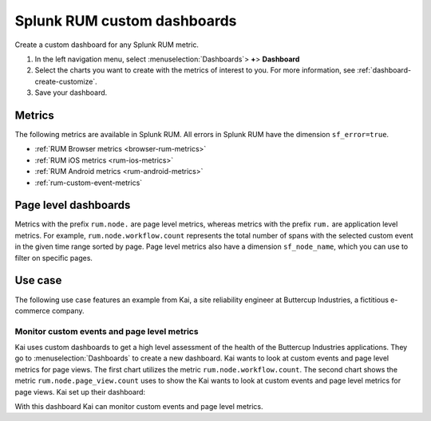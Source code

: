 .. _rum-custom-dashboards:

************************************************************
Splunk RUM custom dashboards 
************************************************************

.. meta::
   :description: Create custom dashboards in Splunk RUM to track application metrics that are most relevant to your business. 

Create a custom dashboard for any Splunk RUM metric. 


1. In the left navigation menu, select :menuselection:`Dashboards`> :strong:`+`> :strong:`Dashboard`
2. Select the charts you want to create with the metrics of interest to you. For more information, see :ref:`dashboard-create-customize`.
3. Save your dashboard. 

Metrics
==========

The following metrics are available in Splunk RUM. All errors in Splunk RUM have the dimension ``sf_error=true``.

* :ref:`RUM Browser metrics <browser-rum-metrics>`
* :ref:`RUM iOS metrics <rum-ios-metrics>`
* :ref:`RUM Android metrics <rum-android-metrics>`
* :ref:`rum-custom-event-metrics`


Page level dashboards
========================

Metrics with the prefix ``rum.node.`` are page level metrics, whereas metrics with the prefix ``rum.`` are application level metrics. 
For example, ``rum.node.workflow.count`` represents the total number of spans with the selected custom event in the given time range sorted by page. Page level metrics also have a dimension ``sf_node_name``, which you can use to filter on specific pages.


Use case
============

The following use case features an example from Kai, a site reliability engineer at Buttercup Industries, a fictitious e-commerce company.

Monitor custom events and page level metrics
---------------------------------------------

Kai uses custom dashboards to get a high level assessment of the health of the Buttercup Industries applications. They go to :menuselection:`Dashboards` to create a new dashboard. Kai wants to look at custom events and page level metrics for page views. The first chart utilizes the metric ``rum.node.workflow.count``. The second chart shows the metric ``rum.node.page_view.count`` uses to show the  Kai wants to look at custom events and page level metrics for page views. Kai set up their dashboard: 


..  image:: /_images/rum/use-case-custom-dashboard.png
    :width: 90%
    :alt: This image shows two charts. The first chart shows a line chart of custom events and the second chart shows a line chart for page views represented by page. 

With this dashboard Kai can monitor custom events and page level metrics. 



..
    View average HTTP response rate at an app level.
    ------------------------------------------------


    Plot a conversion rate
    ------------------------------


    Plot slowest page loads
    ------------------------------

    AppDex
    ------------------------------

    View version adoption for an app
    ------------------------------